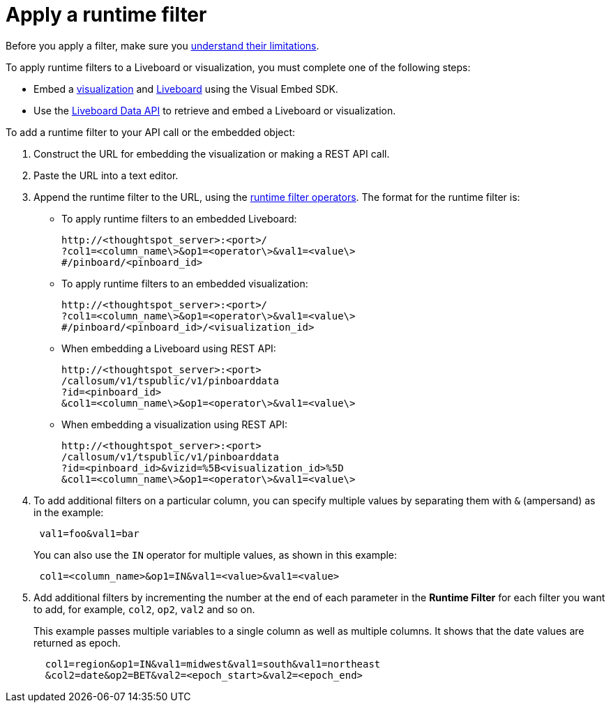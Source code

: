 = Apply a runtime filter
:last_updated: 2/25/2022
:linkattrs:
:experimental:
:page-layout: default-cloud
:page-aliases: /admin/ts-cloud/apply-runtime-filter.adoc
:description: Learn how to apply a runtime filter.



Before you apply a filter, make sure you xref:runtime-filters.adoc#limitations-of-runtime-filters[understand their limitations].

To apply runtime filters to a Liveboard or visualization, you must complete one of the following steps:

* Embed a https://developers.thoughtspot.com/docs/?pageid=embed-a-viz[visualization] and https://developers.thoughtspot.com/docs/?pageid=embed-pinboard[Liveboard] using the Visual Embed SDK.
* Use the https://developers.thoughtspot.com/docs/?pageid=liveboard-data-api[Liveboard Data API] to retrieve and embed a Liveboard or visualization.

To add a runtime filter to your API call or the embedded object:

. Construct the URL for embedding the visualization or making a REST API call.
. Paste the URL into a text editor.
. Append the runtime filter to the URL, using the xref:runtime-filters-operators.adoc[runtime filter operators].
The format for the runtime filter is:

 ** To apply runtime filters to an embedded Liveboard:
+
----
http://<thoughtspot_server>:<port>/
?col1=<column_name\>&op1=<operator\>&val1=<value\>
#/pinboard/<pinboard_id>
----


 ** To apply runtime filters to an embedded visualization:
+
----
http://<thoughtspot_server>:<port>/
?col1=<column_name\>&op1=<operator\>&val1=<value\>
#/pinboard/<pinboard_id>/<visualization_id>
----


 ** When embedding a Liveboard using REST API:
+
----
http://<thoughtspot_server>:<port>
/callosum/v1/tspublic/v1/pinboarddata
?id=<pinboard_id>
&col1=<column_name\>&op1=<operator\>&val1=<value\>
----


 ** When embedding a visualization using REST API:
+
----
http://<thoughtspot_server>:<port>
/callosum/v1/tspublic/v1/pinboarddata
?id=<pinboard_id>&vizid=%5B<visualization_id>%5D
&col1=<column_name\>&op1=<operator\>&val1=<value\>
----
. To add additional filters on a particular column, you can specify multiple values by separating them with `&` (ampersand) as in the example:
+
----
 val1=foo&val1=bar
----
+
You can also use the `IN` operator for multiple values, as shown in this example:

+
----
 col1=<column_name>&op1=IN&val1=<value>&val1=<value>
----

. Add additional filters by incrementing the number at the end of each parameter in the *Runtime Filter* for each filter you want to add, for example, `col2`, `op2`, `val2` and so on.
+
This example passes multiple variables to a single column as well as multiple columns.
It shows that the date values are returned as epoch.
+
----
  col1=region&op1=IN&val1=midwest&val1=south&val1=northeast
  &col2=date&op2=BET&val2=<epoch_start>&val2=<epoch_end>
----
